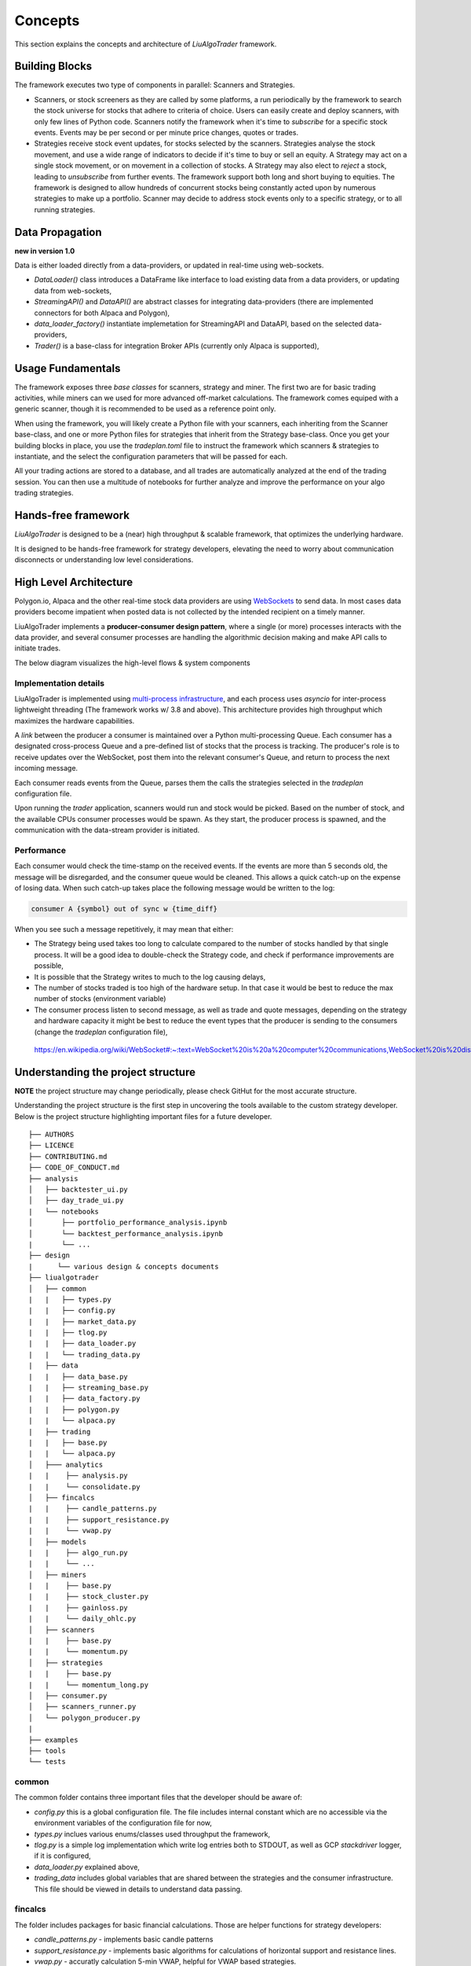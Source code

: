 Concepts
========

This section explains the concepts and architecture of `LiuAlgoTrader` framework.

Building Blocks
---------------
The framework executes two type of components in parallel: Scanners and Strategies.

* Scanners, or stock screeners as they are called by some platforms, a run periodically by the framework to search the stock universe for stocks that adhere to criteria of choice. Users can easily create and deploy scanners, with only few lines of Python code. Scanners notify the framework when it's time to `subscribe` for a specific stock events. Events may be per second or per minute price changes, quotes or trades.
* Strategies receive stock event updates, for stocks selected by the scanners. Strategies analyse the stock movement, and use a wide range of indicators to decide if it's time to buy or sell an equity. A Strategy may act on a single stock movement, or on movement in a collection of stocks. A Strategy may also elect to `reject` a stock, leading to `unsubscribe` from further events. The framework support both long and short buying to equities. The framework is designed to allow hundreds of concurrent stocks being constantly acted upon by numerous strategies to make up a portfolio. Scanner may decide to address stock events only to a specific strategy, or to all running strategies.

Data Propagation 
----------------
**new in version 1.0** 

Data is either loaded directly from a data-providers, 
or updated in real-time using web-sockets.

* `DataLoader()` class introduces a DataFrame like interface to load existing data from a data providers, or updating data from web-sockets,
* `StreamingAPI()` and `DataAPI()` are abstract classes for integrating data-providers (there are implemented connectors for both Alpaca and Polygon), 
* `data_loader_factory()` instantiate implemetation for StreamingAPI and DataAPI, based on the selected data-providers,
* `Trader()` is a base-class for integration Broker APIs (currently only Alpaca is supported),

Usage Fundamentals
------------------

The framework exposes three `base classes` for scanners, strategy and miner. The first two are for basic trading activities, while miners can we used for more advanced off-market calculations.
The framework comes equiped with a generic scanner, though it is recommended to be used as a reference point only.

When using the framework, you will likely create a Python file with your scanners, each inheriting from the Scanner base-class, and one or more Python files for strategies that inherit from the Strategy base-class. Once you get your building blocks in place, you use the `tradeplan.toml` file to instruct the framework which scanners & strategies to instantiate, and the select the configuration parameters that will be passed for each.

All your trading actions are stored to a database, and all trades are automatically analyzed at the end of the trading session. You can then use a multitude of notebooks for further analyze and improve the performance on your algo trading strategies.

Hands-free framework
--------------------

`LiuAlgoTrader` is designed to be a (near) high throughput & scalable framework, that optimizes the underlying hardware.

It is designed to be hands-free framework
for strategy developers, elevating the need to worry about
communication disconnects or understanding low level
considerations.


High Level Architecture
-----------------------

Polygon.io, Alpaca and the other real-time stock data
providers are using WebSockets_ to send data. In most cases
data providers become impatient when posted data is not
collected by the intended recipient on a timely manner.

LiuAlgoTrader implements a **producer-consumer
design pattern**, where a single (or more) processes interacts with the
data provider, and several consumer processes are handling
the algorithmic decision making and make API calls to initiate
trades.

The below diagram visualizes the high-level flows & system components


.. image:: /images/liu-hld.png
    :width: 1000
    :align: left
    :alt: liu architecture


Implementation details
**********************

LiuAlgoTrader is implemented using `multi-process
infrastructure`_, and each process uses `asyncio` for
inter-process lightweight threading (The framework works w/ 3.8 and above).
This architecture provides high throughput which maximizes the hardware
capabilities.

A *link* between the producer a consumer is maintained over
a Python multi-processing Queue. Each consumer has a designated cross-process Queue and a
pre-defined list of stocks that the process is tracking.
The producer's role is to receive updates over the WebSocket,
post them into the relevant consumer's Queue, and return to
process the next incoming message.

Each consumer reads events from the Queue, parses them the
calls the strategies selected in the `tradeplan` configuration
file.

Upon running the `trader` application, scanners would run and
stock would be picked. Based on the number of stock, and the
available CPUs consumer processes would be spawn. As they
start, the producer process is spawned, and the communication
with the data-stream provider is initiated.

Performance
***********

Each consumer would check the time-stamp on the received events.
If the events are more than 5 seconds old, the message will be
disregarded, and the consumer queue would be cleaned.
This allows a quick catch-up on the expense of losing data.
When such catch-up takes place the following message would
be written to the log:

.. code-block:: bash

    consumer A {symbol} out of sync w {time_diff}

When you see such a message repetitively, it may mean that either:

- The Strategy being used takes too long to calculate compared to the number of stocks handled by that single process. It will be a good idea to double-check the Strategy code, and check if performance improvements are possible,
- It is possible that the Strategy writes to much to the log causing delays,
- The number of stocks traded is too high of the hardware setup. In that case it would be best to reduce the max number of stocks (environment variable)
- The consumer process listen to second message, as well as trade and quote messages, depending on the strategy and hardware capacity it might be best to reduce the event types that the producer is sending to the consumers (change the `tradeplan` configuration file),


.. _WebSockets :

    https://en.wikipedia.org/wiki/WebSocket#:~:text=WebSocket%20is%20a%20computer%20communications,WebSocket%20is%20distinct%20from%20HTTP.

.. _multi-process infrastructure :
    https://docs.python.org/3/library/multiprocessing.html


Understanding the project structure
-----------------------------------

**NOTE** the project structure may change periodically, please check GitHut for the most accurate structure.

Understanding the project structure is the first step in
uncovering the tools available to the custom strategy
developer. Below is the project
structure highlighting important
files for a future developer.

::

    ├── AUTHORS
    ├── LICENCE
    ├── CONTRIBUTING.md
    ├── CODE_OF_CONDUCT.md
    ├── analysis
    │   ├── backtester_ui.py
    │   ├── day_trade_ui.py
    |   └── notebooks
    │       ├── portfolio_performance_analysis.ipynb
    │       └── backtest_performance_analysis.ipynb
    |       └── ...
    ├── design
    |      └── various design & concepts documents
    ├── liualgotrader
    │   ├── common
    |   |   ├── types.py
    |   |   ├── config.py
    |   |   ├── market_data.py
    |   |   ├── tlog.py
    |   |   ├── data_loader.py
    |   |   └── trading_data.py
    |   ├── data
    |   |   ├── data_base.py   
    |   |   ├── streaming_base.py     
    |   |   ├── data_factory.py      
    |   |   ├── polygon.py      
    |   |   └── alpaca.py      
    |   ├── trading  
    |   |   ├── base.py      
    |   |   └── alpaca.py       
    │   ├─── analytics
    |   |    ├── analysis.py
    |   |    └── consolidate.py
    │   ├── fincalcs
    |   |    ├── candle_patterns.py
    |   |    ├── support_resistance.py
    |   |    └── vwap.py
    │   ├── models
    |   |    ├── algo_run.py
    |   |    └── ...
    │   ├── miners
    |   |    ├── base.py
    |   |    ├── stock_cluster.py
    |   |    ├── gainloss.py
    |   |    └── daily_ohlc.py
    │   ├── scanners
    |   |    ├── base.py
    |   |    └── momentum.py
    │   ├── strategies
    |   |    ├── base.py
    |   |    └── momentum_long.py
    │   ├── consumer.py
    │   ├── scanners_runner.py
    │   └── polygon_producer.py
    |
    ├── examples
    ├── tools
    └── tests

common
******
The common folder contains three important files that the developer should be aware of:

- `config.py` this is a global configuration file. The file includes internal constant which are no accessible via the environment variables of the configuration file for now,
- `types.py` inclues various enums/classes used throughput the framework,
- `tlog.py` is a simple log implementation which write log entries both to STDOUT, as well as GCP *stackdriver* logger, if it is configured,
- `data_loader.py` explained above,
- `trading_data` includes global variables that are shared between the strategies and the consumer infrastructure. This file should be viewed in details to understand data passing.

fincalcs
********
The folder includes packages for basic financial calculations.
Those are helper functions for strategy developers:

- `candle_patterns.py` - implements basic candle patterns
- `support_resistance.py` - implements basic algorithms for calculations of horizontal support and resistance lines.
- `vwap.py` - accuratly calculation 5-min VWAP, helpful for VWAP based strategies.

models
******
Data abstraction layer implementing the persistence and loading of the data model.

Data Model
----------

The following diagram represents the conceptual models which make up the framework.
It is important to understand the different concept, and thier relations, when developing 
strategies using the platform.

.. image:: /images/conceptual_model.png
    :width: 1000
    :align: left
    :alt: liu architecture



The data-model, as represented in the database tables can
be used by the various strategies, as well as for analysis
and back-testing.

This section describes the database schema and usage patterns.

batch_id
********

Each execution of the `trader` application generates a unique-id
internally referred as a `batch_id`.

main database tables
********************

The main database tables are:

+---------------------+-----------------------------------------------+
| Name                | Description                                   |
+---------------------+-----------------------------------------------+
| stock_ohlc          | Daily OHLC "cache" for purposes for           |
|                     | back-testing.                                 |
+---------------------+-----------------------------------------------+
| trending_tickers    | Tracks picked stocks, per `batch_id`.         |
|                     | including time-stamp.                         |
+---------------------+-----------------------------------------------+
| algo_run            | Strategy execution log, per `batch_id` and    |
|                     | consumer process. More details below.         |
+---------------------+-----------------------------------------------+
| new_trades          | Tracking each order (including partial), that |
|                     | was executed, per `algo_run`, including       |
|                     | whatever reasoning is persisted by the        |
|                     | executed strategy.                            |
+---------------------+-----------------------------------------------+
| gain_loss           | Tracking per symbol, per algo_run, the        |
|                     | profit & loss, measured as percentage and     |
|                     | as absolute value.                            |
+---------------------+-----------------------------------------------+
| trade_analysis      | Tracking per per trade, the r_units,          |
|                     | profit & loss, measured as percentage and     |
|                     | as absolute value.                            |
+---------------------+-----------------------------------------------+
| portfolio           | Tracking securities value over time.          | 
+---------------------+-----------------------------------------------+
| portfolio_batch_ids | Association table, associating portfolio      |
|                     | with batches.                                 |
+---------------------+-----------------------------------------------+
| keystore            | Key/Value repository. Convinient for          |
|                     | Strategies to track values cross batch        |
|                     | executions.                                   |
+---------------------+-----------------------------------------------+
| accounts            | Bank-Accoun equivalent. Mostly used to keep   |
|                     | track of portfolio cash amounts.              |
+---------------------+-----------------------------------------------+

`stock_ohlc` table
^^^^^^^^^^^^^^^^^^
- symbol
- symbol_date
- open
- high
- low
- close
- volume
- indicators JSONB,

The table holds daily OHLC values, per stock, including indicators that
we collected and calculated using the `data_miner` application.

`algo_run` table
^^^^^^^^^^^^^^^^

The table entry is created by the `consumer` process, upon and
execution of a strategy. Therefore, each line in the table
represents an executed strategy, per process, per `batch_id`.

The table tracks a collection of information that helps to
reconstruct the trading day and analysis it post-analysis and
back-testing:

- `batch_id`
- start and end time-stamps. If an end-date is missing, it means execution was stopped during the trading day.
- strategy name
- environment (PAPER, BACKTEST, PROD)

`new_trades` table
^^^^^^^^^^^^^^^^^^

the table persist each trading operation
(including partial fills), each trade is linked to an
`algo_run_id` (a unique-id per `algo_run` row).

The table tracks:

- symbol
- amount & price
- `algo_run_id`
- database time-stamp and client time stamp: the executed time-stamp of order.
- target/stop price (if available)
- indicators - a JSON construct that may be filled by the strategy in any way fitting post analysis.



Additional tables
*****************

`ticker_data`
^^^^^^^^^^^^^

The ticker_data table keeps basic data on traded stocks
which include the symbol name, company name & description
as well as industry & sector and similar symbols.

It is recommended to use the *market_miner* application
to periodically mine fresh data.

The industry & sector data is informative for creating
a per sector / industry trend.

`gain_loss`
^^^^^^^^^^^
The table holds the percentage and value gained per stock, per strategy for a batch_id. The table is populate at the end of a trading session, or using `market_miner`.

`trade_analysis`
^^^^^^^^^^^^^^^^
The table holds gain & less, per trade in percentage, value, as well as `r units`. The table is populated at the end of a trading session, or using `market_miner`. The table is used for performance analysis of a trading session.

`portfolio`
^^^^^^^^^^^
Holds a calculated portfolio, that may be calculated during off-market hours and used by a strategy as a reference.
